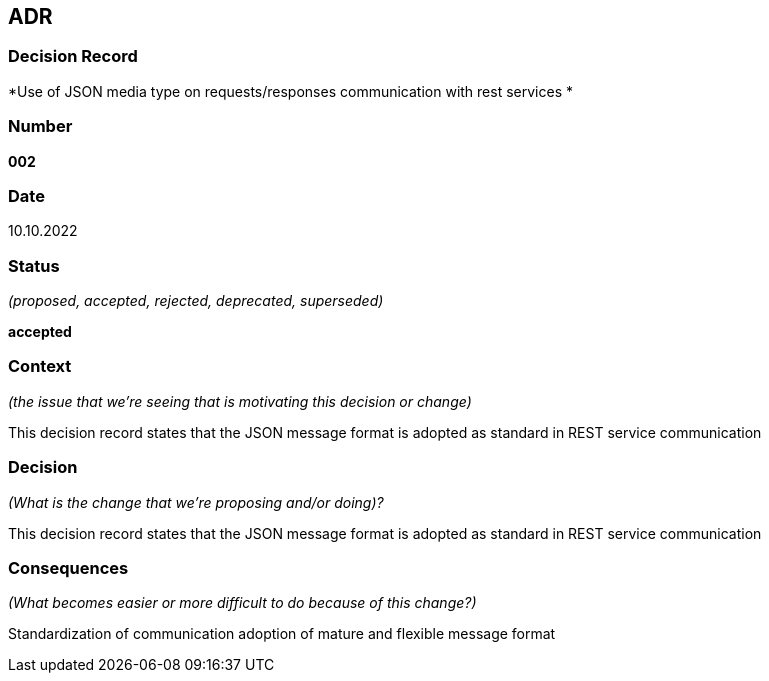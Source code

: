 ADR
---


Decision Record
~~~~~~~~~~~~~~~
*Use of JSON media type on requests/responses communication with rest services *

Number
~~~~~~
*002*

Date
~~~~
10.10.2022

Status
~~~~~~
_(proposed, accepted, rejected, deprecated, superseded)_

*accepted*

Context
~~~~~~~
_(the issue that we're seeing that is motivating this decision or change)_

This decision record states that the JSON message format is adopted as standard in REST service communication

Decision
~~~~~~~~
_(What is the change that we're proposing and/or doing)?_

This decision record states that the JSON message format is adopted as standard in REST service communication

Consequences
~~~~~~~~~~~~
_(What becomes easier or more difficult to do because of this change?)_

Standardization of communication
adoption of mature and flexible message format